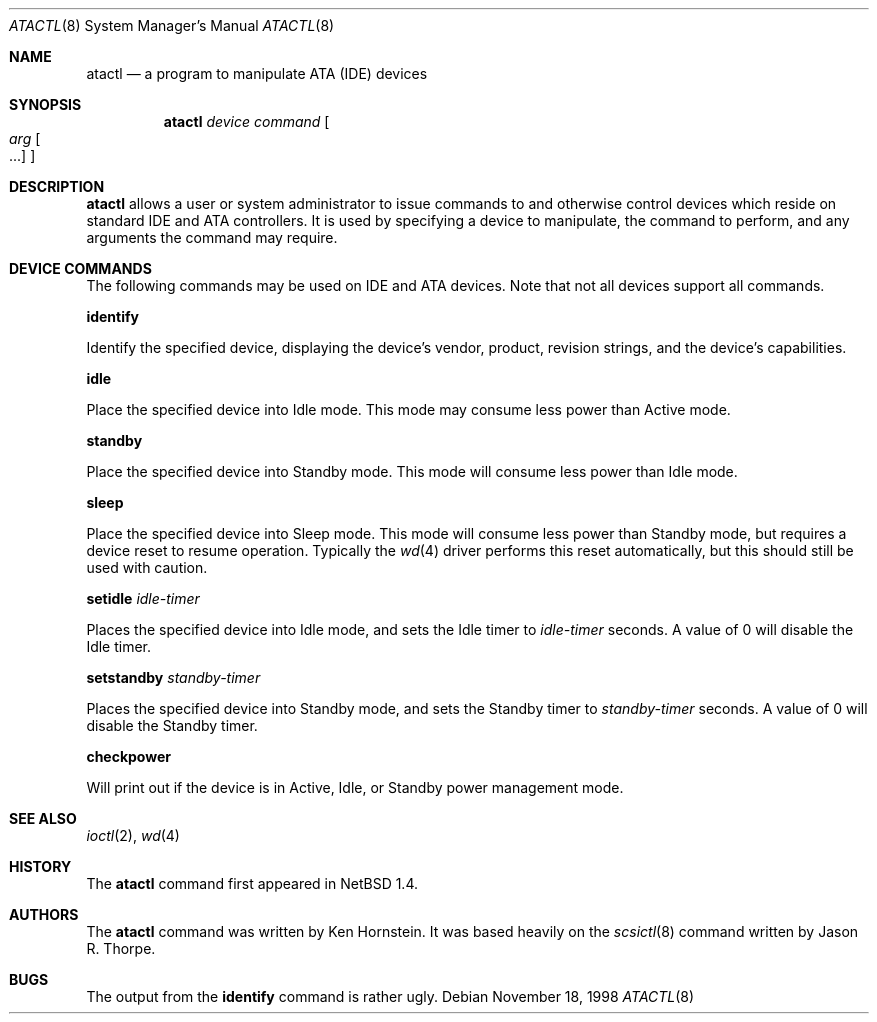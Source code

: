 .\"	$NetBSD: atactl.8,v 1.9 2001/11/16 11:21:37 wiz Exp $
.\"
.\" Copyright (c) 1998 The NetBSD Foundation, Inc.
.\" All rights reserved.
.\"
.\" This code is derived from software contributed to The NetBSD Foundation
.\" by Ken Hornstein.
.\"
.\" Redistribution and use in source and binary forms, with or without
.\" modification, are permitted provided that the following conditions
.\" are met:
.\" 1. Redistributions of source code must retain the above copyright
.\"    notice, this list of conditions and the following disclaimer.
.\" 2. Redistributions in binary form must reproduce the above copyright
.\"    notice, this list of conditions and the following disclaimer in the
.\"    documentation and/or other materials provided with the distribution.
.\" 3. All advertising materials mentioning features or use of this software
.\"    must display the following acknowledgement:
.\"        This product includes software developed by the NetBSD
.\"        Foundation, Inc. and its contributors.
.\" 4. Neither the name of The NetBSD Foundation nor the names of its
.\"    contributors may be used to endorse or promote products derived
.\"    from this software without specific prior written permission.
.\"
.\" THIS SOFTWARE IS PROVIDED BY THE NETBSD FOUNDATION, INC. AND CONTRIBUTORS
.\" ``AS IS'' AND ANY EXPRESS OR IMPLIED WARRANTIES, INCLUDING, BUT NOT LIMITED
.\" TO, THE IMPLIED WARRANTIES OF MERCHANTABILITY AND FITNESS FOR A PARTICULAR
.\" PURPOSE ARE DISCLAIMED.  IN NO EVENT SHALL THE FOUNDATION OR CONTRIBUTORS
.\" BE LIABLE FOR ANY DIRECT, INDIRECT, INCIDENTAL, SPECIAL, EXEMPLARY, OR
.\" CONSEQUENTIAL DAMAGES (INCLUDING, BUT NOT LIMITED TO, PROCUREMENT OF
.\" SUBSTITUTE GOODS OR SERVICES; LOSS OF USE, DATA, OR PROFITS; OR BUSINESS
.\" INTERRUPTION) HOWEVER CAUSED AND ON ANY THEORY OF LIABILITY, WHETHER IN
.\" CONTRACT, STRICT LIABILITY, OR TORT (INCLUDING NEGLIGENCE OR OTHERWISE)
.\" ARISING IN ANY WAY OUT OF THE USE OF THIS SOFTWARE, EVEN IF ADVISED OF THE
.\" POSSIBILITY OF SUCH DAMAGE.
.\"
.Dd November 18, 1998
.Dt ATACTL 8
.Os
.Sh NAME
.Nm atactl
.Nd a program to manipulate ATA (IDE) devices
.Sh SYNOPSIS
.Nm
.Ar device
.Ar command
.Oo
.Ar arg Oo ...
.Oc
.Oc
.Sh DESCRIPTION
.Nm
allows a user or system administrator to issue commands to and otherwise
control devices which reside on standard IDE and ATA controllers.  It is
used by specifying
a device to manipulate, the command to perform, and any arguments
the command may require.
.Sh DEVICE COMMANDS
The following commands may be used on IDE and ATA devices.  Note
that not all devices support all commands.
.Pp
.Cm identify
.Pp
Identify the specified device, displaying the device's vendor, product,
revision strings, and the device's capabilities.
.Pp
.Cm idle
.Pp
Place the specified device into Idle mode.  This mode may consume less
power than Active mode.
.Pp
.Cm standby
.Pp
Place the specified device into Standby mode.  This mode will consume
less power than Idle mode.
.Pp
.Cm sleep
.Pp
Place the specified device into Sleep mode.  This mode will consume
less power than Standby mode, but requires a device reset to resume
operation.  Typically the
.Xr wd 4
driver performs this reset automatically, but this should still be
used with caution.
.Pp
.Cm setidle
.Ar idle-timer
.Pp
Places the specified device into Idle mode, and sets the Idle timer
to
.Ar idle-timer
seconds.  A value of 0 will disable the Idle timer.
.Pp
.Cm setstandby
.Ar standby-timer
.Pp
Places the specified device into Standby mode, and sets the Standby timer
to
.Ar standby-timer
seconds.  A value of 0 will disable the Standby timer.
.Pp
.Cm checkpower
.Pp
Will print out if the device is in Active, Idle, or Standby power
management mode.
.Sh SEE ALSO
.Xr ioctl 2 ,
.Xr wd 4
.Sh HISTORY
The
.Nm
command first appeared in
.Nx 1.4 .
.Sh AUTHORS
The
.Nm
command was written by Ken Hornstein.  It was based heavily on the
.Xr scsictl 8
command written by Jason R. Thorpe.
.Sh BUGS
The output from the
.Cm identify
command is rather ugly.
